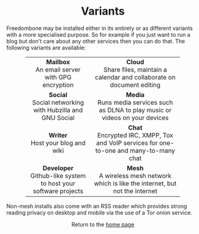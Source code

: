 #+TITLE:
#+AUTHOR: Bob Mottram
#+EMAIL: bob@robotics.uk.to
#+KEYWORDS: freedombox, debian, beaglebone, red matrix, email, web server, home server, internet, censorship, surveillance, social network, irc, jabber
#+DESCRIPTION: Turn the Beaglebone Black into a personal communications server
#+OPTIONS: ^:nil toc:nil
#+HTML_HEAD: <link rel="stylesheet" type="text/css" href="solarized-light.css" />

#+BEGIN_CENTER
[[file:images/logo.png]]
#+END_CENTER

#+BEGIN_EXPORT html
<center>
<h1>Variants</h1>
</center>
#+END_EXPORT

Freedombone may be installed either in its entirety or as different variants with a more specialised purpose.  So for example if you just want to run a blog but don't care about any other services then you can do that. The following variants are available:

#+BEGIN_EXPORT html
 <center>
 <table style="width:80%; border:0">
  <tr>
    <td><center><b>Mailbox</b><br>An email server with GPG encryption</center></td>
    <td><center><b>Cloud</b><br>Share files, maintain a calendar and collaborate on document editing</center></td>
  </tr>
  <tr>
    <td><center><b>Social</b><br>Social networking with Hubzilla and GNU Social</center></td>
    <td><center><b>Media</b><br>Runs media services such as DLNA to play music or videos on your devices</center></td>
  </tr>
  <tr>
    <td><center><b>Writer</b><br>Host your blog and wiki</center></td>
    <td><center><b>Chat</b><br>Encrypted IRC, XMPP, Tox and VoIP services for one-to-one and many-to-many chat</center></td>
  </tr>
  <tr>
    <td><center><b>Developer</b><br>Github-like system to host your software projects</center></td>
    <td><center><b>Mesh</b><br>A wireless mesh network which is like the internet, but not the internet</center></td>
  </tr>
</table>
</center>
#+END_EXPORT

Non-mesh installs also come with an RSS reader which provides strong reading privacy on desktop and mobile via the use of a Tor onion service.

#+BEGIN_EXPORT html
<center>
Return to the <a href="index.html">home page</a>
</center>
#+END_EXPORT
